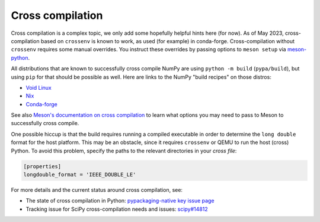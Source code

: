 Cross compilation
=================

Cross compilation is a complex topic, we only add some hopefully helpful hints
here (for now). As of May 2023, cross-compilation based on ``crossenv`` is
known to work, as used (for example) in conda-forge. Cross-compilation without
``crossenv`` requires some manual overrides. You instruct these overrides by
passing options to ``meson setup`` via `meson-python`_.

.. _meson-python: https://meson-python.readthedocs.io/en/latest/how-to-guides/meson-args.html

All distributions that are known to successfully cross compile NumPy are using
``python -m build`` (``pypa/build``), but using ``pip`` for that should be
possible as well. Here are links to the NumPy "build recipes" on those
distros:

- `Void Linux <https://github.com/void-linux/void-packages/blob/master/srcpkgs/python3-numpy/template>`_
- `Nix <https://github.com/nixos/nixpkgs/blob/master/pkgs/development/python-modules/numpy/default.nix>`_
- `Conda-forge <https://github.com/conda-forge/numpy-feedstock/blob/main/recipe/build.sh>`_

See also `Meson's documentation on cross compilation
<https://mesonbuild.com/Cross-compilation.html>`__ to learn what options you
may need to pass to Meson to successfully cross compile.

One possible hiccup is that the build requires running a compiled executable in
order to determine the ``long double`` format for the host platform. This may be
an obstacle, since it requires ``crossenv`` or QEMU to run the host (cross)
Python. To avoid this problem, specify the paths to the relevant directories in
your *cross file*:

.. code:: ini

    [properties]
    longdouble_format = 'IEEE_DOUBLE_LE'

For more details and the current status around cross compilation, see:

- The state of cross compilation in Python:
  `pypackaging-native key issue page <https://pypackaging-native.github.io/key-issues/cross_compilation/>`__
- Tracking issue for SciPy cross-compilation needs and issues:
  `scipy#14812 <https://github.com/scipy/scipy/issues/14812>`__
